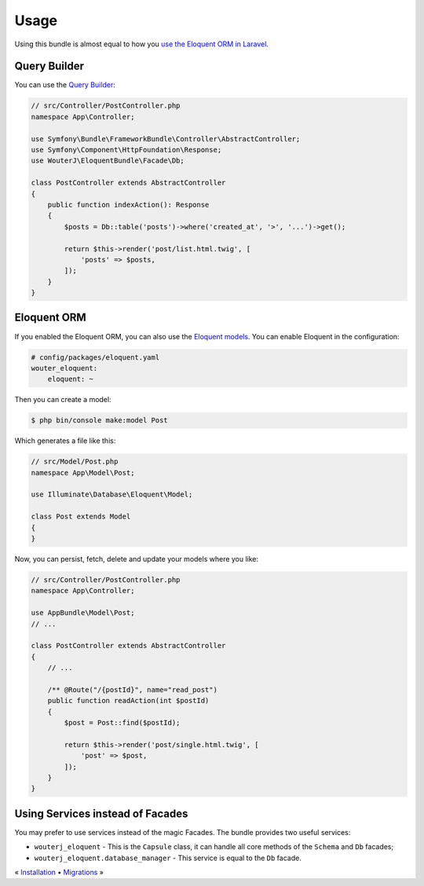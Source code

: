 Usage
=====

Using this bundle is almost equal to how you `use the Eloquent ORM in Laravel`_.

Query Builder
-------------

You can use the `Query Builder`_:

.. code-block:: php

    // src/Controller/PostController.php
    namespace App\Controller;

    use Symfony\Bundle\FrameworkBundle\Controller\AbstractController;
    use Symfony\Component\HttpFoundation\Response;
    use WouterJ\EloquentBundle\Facade\Db;

    class PostController extends AbstractController
    {
        public function indexAction(): Response
        {
            $posts = Db::table('posts')->where('created_at', '>', '...')->get();

            return $this->render('post/list.html.twig', [
                'posts' => $posts,
            ]);
        }
    }

Eloquent ORM
------------

If you enabled the Eloquent ORM, you can also use the `Eloquent models`_. You can
enable Eloquent in the configuration:

.. code-block:: yaml

    # config/packages/eloquent.yaml
    wouter_eloquent:
        eloquent: ~

Then you can create a model:

.. code-block:: bash

    $ php bin/console make:model Post

Which generates a file like this:

.. code-block:: php

    // src/Model/Post.php
    namespace App\Model\Post;

    use Illuminate\Database\Eloquent\Model;

    class Post extends Model
    {
    }

Now, you can persist, fetch, delete and update your models where you like:

.. code-block:: php

    // src/Controller/PostController.php
    namespace App\Controller;

    use AppBundle\Model\Post;
    // ...

    class PostController extends AbstractController
    {
        // ...

        /** @Route("/{postId}", name="read_post")
        public function readAction(int $postId)
        {
            $post = Post::find($postId);

            return $this->render('post/single.html.twig', [
                'post' => $post,
            ]);
        }
    }

Using Services instead of Facades
---------------------------------

You may prefer to use services instead of the magic Facades. The bundle
provides two useful services:

* ``wouterj_eloquent`` - This is the ``Capsule`` class, it can handle all core
  methods of the ``Schema`` and ``Db`` facades;
* ``wouterj_eloquent.database_manager`` - This service is equal to the ``Db``
  facade.

.. _use the Eloquent ORM in laravel: http://laravel.com/docs/database
.. _Query Builder: http://laravel.com/docs/queries
.. _Eloquent models: http://laravel.com/docs/eloquent

« `Installation <../../README.md#installation>`_ • `Migrations <migrations.rst>`_ »
